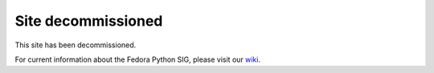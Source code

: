 .. Python on Fedora documentation master file, created by
   sphinx-quickstart on Fri Aug 11 15:54:10 2017.
   You can adapt this file completely to your liking, but it should at least
   contain the root `toctree` directive.

Site decommissioned
===================

This site has been decommissioned.

For current information about the Fedora Python SIG, please visit our wiki_.

.. _wiki: https://fedoraproject.org/wiki/SIGs/Python

